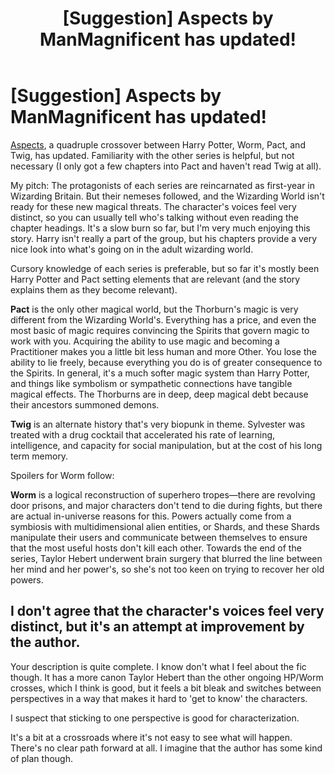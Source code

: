 #+TITLE: [Suggestion] Aspects by ManMagnificent has updated!

* [Suggestion] Aspects by ManMagnificent has updated!
:PROPERTIES:
:Author: William_Robinson
:Score: 1
:DateUnix: 1559942469.0
:DateShort: 2019-Jun-08
:FlairText: Suggestion
:END:
[[https://forums.spacebattles.com/threads/aspects-hp-twig-worm-pact-au.724264/reader][Aspects]], a quadruple crossover between Harry Potter, Worm, Pact, and Twig, has updated. Familiarity with the other series is helpful, but not necessary (I only got a few chapters into Pact and haven't read Twig at all).

My pitch: The protagonists of each series are reincarnated as first-year in Wizarding Britain. But their nemeses followed, and the Wizarding World isn't ready for these new magical threats. The character's voices feel very distinct, so you can usually tell who's talking without even reading the chapter headings. It's a slow burn so far, but I'm very much enjoying this story. Harry isn't really a part of the group, but his chapters provide a very nice look into what's going on in the adult wizarding world.

Cursory knowledge of each series is preferable, but so far it's mostly been Harry Potter and Pact setting elements that are relevant (and the story explains them as they become relevant).

*Pact* is the only other magical world, but the Thorburn's magic is very different from the Wizarding World's. Everything has a price, and even the most basic of magic requires convincing the Spirits that govern magic to work with you. Acquiring the ability to use magic and becoming a Practitioner makes you a little bit less human and more Other. You lose the ability to lie freely, because everything you do is of greater consequence to the Spirits. In general, it's a much softer magic system than Harry Potter, and things like symbolism or sympathetic connections have tangible magical effects. The Thorburns are in deep, deep magical debt because their ancestors summoned demons.

*Twig* is an alternate history that's very biopunk in theme. Sylvester was treated with a drug cocktail that accelerated his rate of learning, intelligence, and capacity for social manipulation, but at the cost of his long term memory.

Spoilers for Worm follow:

*Worm* is a logical reconstruction of superhero tropes---there are revolving door prisons, and major characters don't tend to die during fights, but there are actual in-universe reasons for this. Powers actually come from a symbiosis with multidimensional alien entities, or Shards, and these Shards manipulate their users and communicate between themselves to ensure that the most useful hosts don't kill each other. Towards the end of the series, Taylor Hebert underwent brain surgery that blurred the line between her mind and her power's, so she's not too keen on trying to recover her old powers.


** I don't agree that the character's voices feel very distinct, but it's an attempt at improvement by the author.

Your description is quite complete. I know don't what I feel about the fic though. It has a more canon Taylor Hebert than the other ongoing HP/Worm crosses, which I think is good, but it feels a bit bleak and switches between perspectives in a way that makes it hard to 'get to know' the characters.

I suspect that sticking to one perspective is good for characterization.

It's a bit at a crossroads where it's not easy to see what will happen. There's no clear path forward at all. I imagine that the author has some kind of plan though.
:PROPERTIES:
:Author: impossiblefork
:Score: 2
:DateUnix: 1559977474.0
:DateShort: 2019-Jun-08
:END:
